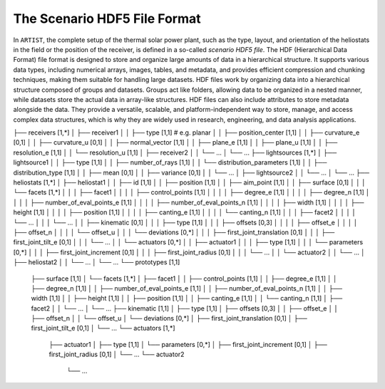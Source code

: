 .. scenario:

The Scenario HDF5 File Format
=============================

In ``ARTIST``, the complete setup of the thermal solar power plant, such as the type, layout, and orientation of the
heliostats in the field or the position of the receiver, is defined in a so-called *scenario HDF5 file*. The HDF
(Hierarchical Data Format) file format is designed to store and organize large amounts of data in a hierarchical
structure. It supports various data types, including numerical arrays, images, tables, and metadata, and provides
efficient compression and chunking techniques, making them suitable for handling large datasets. HDF files work by
organizing data into a hierarchical structure composed of groups and datasets. Groups act like folders, allowing data to
be organized in a nested manner, while datasets store the actual data in array-like structures. HDF files can also
include attributes to store metadata alongside the data. They provide a versatile, scalable, and platform-independent
way to store, manage, and access complex data structures, which is why they are widely used in research, engineering,
and data analysis applications.

.. code-block:: console
   .
├── receivers [1,*]
│   ├── receiver1
│   │   ├── type [1,1] # e.g. planar
│   │   ├── position_center [1,1]
│   │   ├── curvature_e [0,1]
│   │   ├── curvature_u [0,1]
│   │   ├── normal_vector [1,1]
│   │   ├── plane_e [1,1]
│   │   ├── plane_u [1,1]
│   │   ├── resolution_e [1,1]
│   │   └── resolution_u [1,1]
│   ├── receiver2
│   │   └── ...
│   └── ...
├── lightsources [1,*]
│   ├── lightsource1
│   │   ├── type [1,1]
│   │   ├── number_of_rays [1,1]
│   │   └── distribution_parameters [1,1]
│   │       ├── distribution_type [1,1]
│   │       ├── mean [0,1]
│   │       ├── variance [0,1]
│   │       └── ...
│   ├── lightsource2
│   │   └── ...
│   └── ...
├── heliostats [1,*]
│   ├── heliostat1
│   │   ├── id [1,1]
│   │   ├── position [1,1]
│   │   ├── aim_point [1,1]
│   │   ├── surface [0,1]
│   │   │   └── facets [1,*]
│   │   │       ├── facet1
│   │   │       │   ├── control_points [1,1]
│   │   │       │   ├── degree_e [1,1]
│   │   │       │   ├── degree_n [1,1]
│   │   │       │   ├── number_of_eval_points_e [1,1]
│   │   │       │   ├── number_of_eval_points_n [1,1]
│   │   │       │   ├── width [1,1]
│   │   │       │   ├── height [1,1]
│   │   │       │   ├── position [1,1]
│   │   │       │   ├── canting_e [1,1]
│   │   │       │   └── canting_n [1,1]
│   │   │       ├── facet2
│   │   │       │   └── ...
│   │   │       └── ...
│   │   ├── kinematic [0,1]
│   │   │   ├── type [1,1]
│   │   │   ├── offsets [0,3]
│   │   │   │   ├── offset_e
│   │   │   │   ├── offset_n
│   │   │   │   └── offset_u
│   │   │   └── deviations [0,*]
│   │   │       ├── first_joint_translation [0,1]
│   │   │       ├── first_joint_tilt_e [0,1]
│   │   │       └── ...
│   │   └── actuators [0,*]
│   │       ├── actuator1
│   │       │   ├── type [1,1]
│   │       │   └── parameters [0,*]
│   │       │       ├── first_joint_increment [0,1]
│   │       │       ├── first_joint_radius [0,1]
│   │       │       └── ...
│   │       └── actuator2
│   │           └── ...
│   ├── heliostat2
│   │   └── ...
│   └── ...
└── prototypes [1,1]
    ├── surface [1,1]
    │   └── facets [1,*]
    │       ├── facet1
    │       │   ├── control_points [1,1]
    │       │   ├── degree_e [1,1]
    │       │   ├── degree_n [1,1]
    │       │   ├── number_of_eval_points_e [1,1]
    │       │   ├── number_of_eval_points_n [1,1]
    │       │   ├── width [1,1]
    │       │   ├── height [1,1]
    │       │   ├── position [1,1]
    │       │   ├── canting_e [1,1]
    │       │   └── canting_n [1,1]
    │       ├── facet2
    │       │   └── ...
    │       └── ...
    ├── kinematic [1,1]
    │   ├── type [1,1]
    │   ├── offsets [0,3]
    │   │   ├── offset_e
    │   │   ├── offset_n
    │   │   └── offset_u
    │   └── deviations [0,*]
    │       ├── first_joint_translation [0,1]
    │       ├── first_joint_tilt_e [0,1]
    │       └── ...
    └── actuators [1,*]
        ├── actuator1
        │   ├── type [1,1]
        │   └── parameters [0,*]
        │       ├── first_joint_increment [0,1]
        │       ├── first_joint_radius [0,1]
        │       └── ...
        └── actuator2
            └── ...
